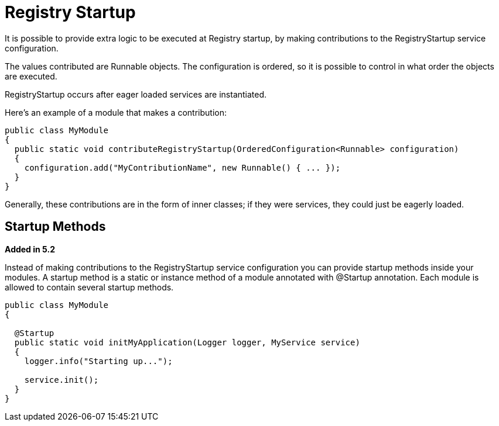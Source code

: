 = Registry Startup

It is possible to provide extra logic to be executed at Registry startup, by making contributions to the RegistryStartup service configuration.

The values contributed are Runnable objects. The configuration is ordered, so it is possible to control in what order the objects are executed.

RegistryStartup occurs after eager loaded services are instantiated.

Here's an example of a module that makes a contribution:

[source,java]
----
public class MyModule
{
  public static void contributeRegistryStartup(OrderedConfiguration<Runnable> configuration)
  {
    configuration.add("MyContributionName", new Runnable() { ... });
  }
}
----

Generally, these contributions are in the form of inner classes; if they were services, they could just be eagerly loaded.

== Startup Methods

*Added in 5.2*

Instead of making contributions to the RegistryStartup service configuration you can provide startup methods inside your modules. A startup method is a static or instance method of a module annotated with @Startup annotation. Each module is allowed to contain several startup methods.

[source,java]
----
public class MyModule
{

  @Startup
  public static void initMyApplication(Logger logger, MyService service)
  {
    logger.info("Starting up...");

    service.init();
  }
}
----

